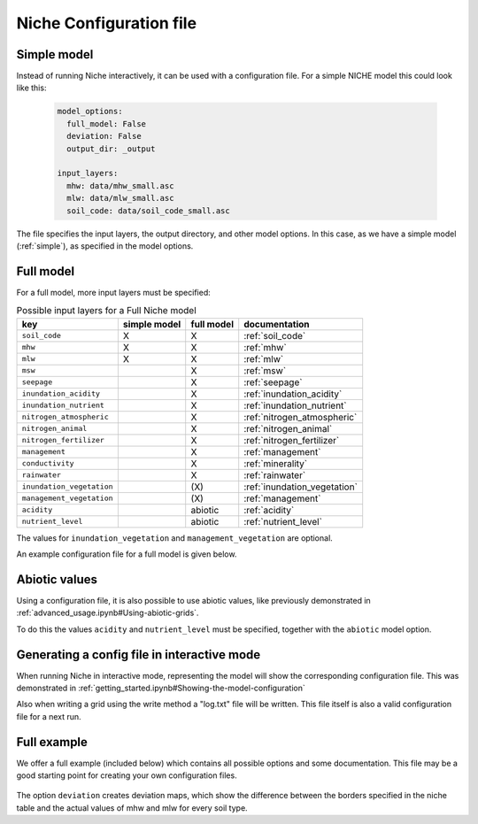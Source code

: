 ########################
Niche Configuration file
########################

Simple model
============

Instead of running Niche interactively, it can be used  with a configuration file.
For a simple NICHE model this could look like this:

 .. code-block:: yaml

     model_options:
       full_model: False
       deviation: False
       output_dir: _output

     input_layers:
       mhw: data/mhw_small.asc
       mlw: data/mlw_small.asc
       soil_code: data/soil_code_small.asc

The file specifies the input layers, the output directory, and other model options.
In this case, as we have a simple model (:ref:`simple`), as specified in the model options.


Full model
==========
For a full model, more input layers must be specified:

.. csv-table:: Possible input layers for a Full Niche model
    :header-rows: 1


    key, simple model,full model, documentation
    ``soil_code``,X, X,  :ref:`soil_code`
    ``mhw``,X,  X,  :ref:`mhw`
    ``mlw``,X, X,  :ref:`mlw`
    ``msw``,, X,  :ref:`msw`
    ``seepage``,, X,  :ref:`seepage`
    ``inundation_acidity``,, X,  :ref:`inundation_acidity`
    ``inundation_nutrient``,, X,  :ref:`inundation_nutrient`
    ``nitrogen_atmospheric``,, X,  :ref:`nitrogen_atmospheric`
    ``nitrogen_animal``,, X,  :ref:`nitrogen_animal`
    ``nitrogen_fertilizer``,, X,  :ref:`nitrogen_fertilizer`
    ``management``,, X,  :ref:`management`
    ``conductivity``,, X,  :ref:`minerality`
    ``rainwater``,, X,  :ref:`rainwater`
    ``inundation_vegetation``,, \(X\) , :ref:`inundation_vegetation`
    ``management_vegetation``,,\(X\) , :ref:`management`
    ``acidity``,,abiotic, :ref:`acidity`
    ``nutrient_level``,,abiotic , :ref:`nutrient_level`

The values for ``inundation_vegetation`` and ``management_vegetation`` are optional.

An example configuration file for a full model is given below.

 .. literalinclude:: full.yml


Abiotic values
==============
Using a configuration file, it is also possible to use abiotic values, like
previously demonstrated in :ref:`advanced_usage.ipynb#Using-abiotic-grids`.

To do this the values ``acidity`` and ``nutrient_level`` must be specified,
together with the ``abiotic`` model option.


Generating a config file in interactive mode
============================================

When running Niche in interactive mode, representing the model will show the
corresponding configuration file. This was demonstrated in :ref:`getting_started.ipynb#Showing-the-model-configuration`

Also when writing a grid using the write method a "log.txt" file will be written.
This file itself is also a valid configuration file for a next run.


Full example
==============

We offer a full example (included below) which contains all possible options and some documentation.
This file may be a good starting point for creating your own configuration files.

 .. literalinclude:: ../niche_vlaanderen/system_tables/example.yaml

The option ``deviation`` creates deviation maps, which show the difference between the borders specified in the niche table and the actual values of mhw and mlw for every soil type.
